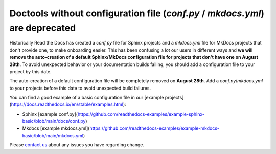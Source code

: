 .. post:: July 12, 2023
   :tags: builders
   :author: Manuel
   :location: BCN
   :category: Changelog

Doctools without configuration file (`conf.py` / `mkdocs.yml`) are deprecated
=============================================================================

Historically Read the Docs has created a `conf.py` file for Sphinx projects and a `mkdocs.yml` file for MkDocs projects that don't provide one,
to make onboarding easier. 
This has been confusing a lot our users in different ways and **we will remove the auto-creation of a default Sphinx/MkDocs configuration file for projects that don't have one on August 28th**. 
To avoid unexpected behavior or your documentation builds failing, 
you should add a configuration file to your project by this date.

The auto-creation of a default configuration file will be completely removed on **August 28th**. Add a `conf.py`/`mkdocs.yml` to your projects before this date to avoid unexpected build failures.

You can find a good example of a basic configuration file in our [example projects](https://docs.readthedocs.io/en/stable/examples.html):

* Sphinx [example conf.py](https://github.com/readthedocs-examples/example-sphinx-basic/blob/main/docs/conf.py)
* Mkdocs [example mkdocs.yml](https://github.com/readthedocs-examples/example-mkdocs-basic/blob/main/mkdocs.yml)

Please `contact us`_ about any issues you have regarding change.

.. _contact us: mailto:hello@readthedocs.org

